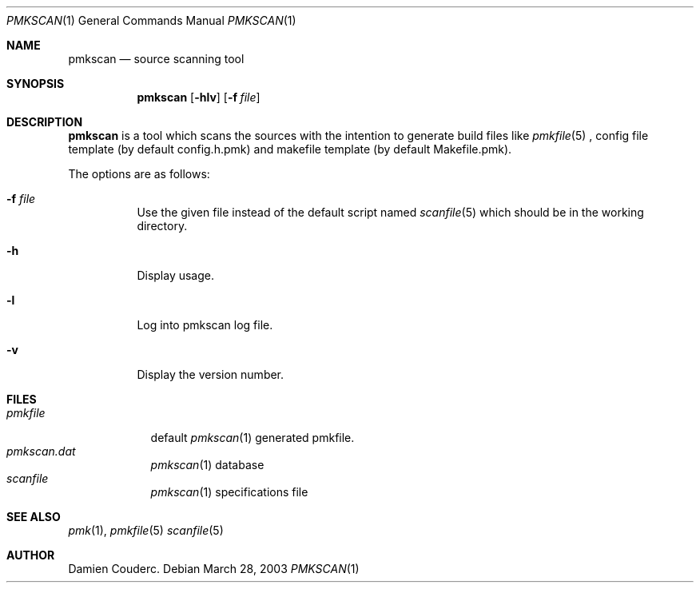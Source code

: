 .\" $Id$

.Dd March 28, 2003
.Dt PMKSCAN 1
.Os

.Sh NAME
.Nm pmkscan
.Nd source scanning tool

.Sh SYNOPSIS
.Nm
.Bk -words
.Op Fl hlv
.Op Fl f Ar file
.Ek

.Sh DESCRIPTION
.Nm
is a tool which scans the sources with the intention to generate build files like
.Xr pmkfile 5
, config file template (by default config.h.pmk) and makefile template (by default Makefile.pmk).
.Pp
The options are as follows:
.Bl -tag -width Ds
.It Fl f Ar file
Use the given file instead of the default script named
.Xr scanfile 5
which should be in the working directory.
.It Fl h
Display usage.
.It Fl l
Log into pmkscan log file.
.It Fl v
Display the version number.
.El
.Pp
.Sh FILES
.Bl -tag -width "pmkfile" -compact
.It Pa pmkfile
default
.Xr pmkscan 1
generated pmkfile.
.It Pa pmkscan.dat
.Xr pmkscan 1
database
.It Pa scanfile
.Xr pmkscan 1
specifications file
.El

.Sh SEE ALSO
.Xr pmk 1 ,
.Xr pmkfile 5
.Xr scanfile 5

.Sh AUTHOR
.An Damien Couderc .
